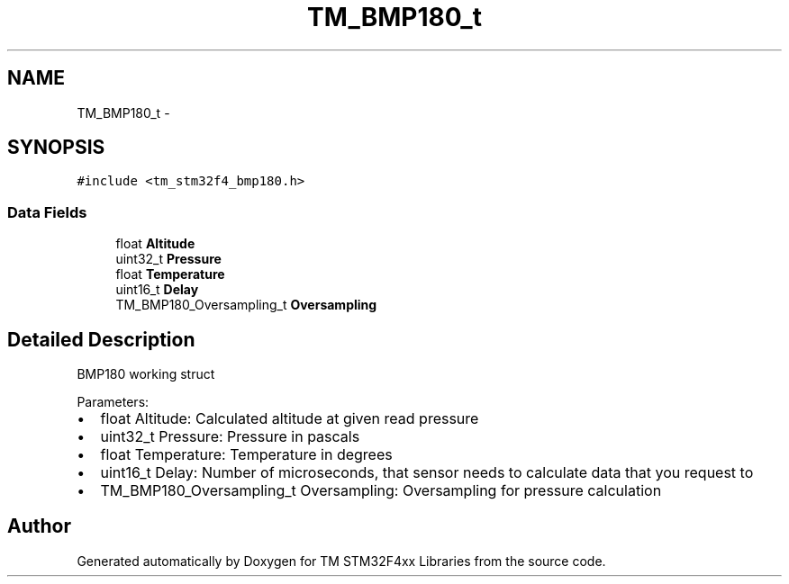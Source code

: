 .TH "TM_BMP180_t" 3 "Wed Mar 18 2015" "Version v1.0.0" "TM STM32F4xx Libraries" \" -*- nroff -*-
.ad l
.nh
.SH NAME
TM_BMP180_t \- 
.SH SYNOPSIS
.br
.PP
.PP
\fC#include <tm_stm32f4_bmp180\&.h>\fP
.SS "Data Fields"

.in +1c
.ti -1c
.RI "float \fBAltitude\fP"
.br
.ti -1c
.RI "uint32_t \fBPressure\fP"
.br
.ti -1c
.RI "float \fBTemperature\fP"
.br
.ti -1c
.RI "uint16_t \fBDelay\fP"
.br
.ti -1c
.RI "TM_BMP180_Oversampling_t \fBOversampling\fP"
.br
.in -1c
.SH "Detailed Description"
.PP 
BMP180 working struct
.PP
Parameters:
.IP "\(bu" 2
float Altitude: Calculated altitude at given read pressure
.IP "\(bu" 2
uint32_t Pressure: Pressure in pascals
.IP "\(bu" 2
float Temperature: Temperature in degrees
.IP "\(bu" 2
uint16_t Delay: Number of microseconds, that sensor needs to calculate data that you request to
.IP "\(bu" 2
TM_BMP180_Oversampling_t Oversampling: Oversampling for pressure calculation 
.PP


.SH "Author"
.PP 
Generated automatically by Doxygen for TM STM32F4xx Libraries from the source code\&.
